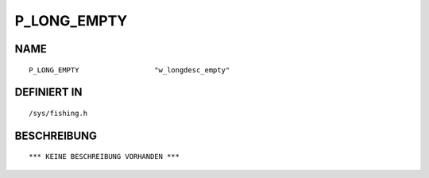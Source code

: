 P_LONG_EMPTY
============

NAME
----
::

    P_LONG_EMPTY                  "w_longdesc_empty"            

DEFINIERT IN
------------
::

    /sys/fishing.h

BESCHREIBUNG
------------
::

    *** KEINE BESCHREIBUNG VORHANDEN ***

